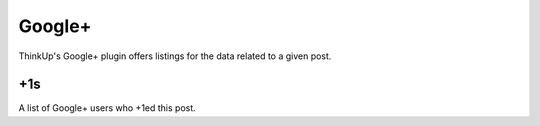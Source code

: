 Google+
========

ThinkUp's Google+ plugin offers listings for the data related to a given post.

+1s
---

A list of Google+ users who +1ed this post.